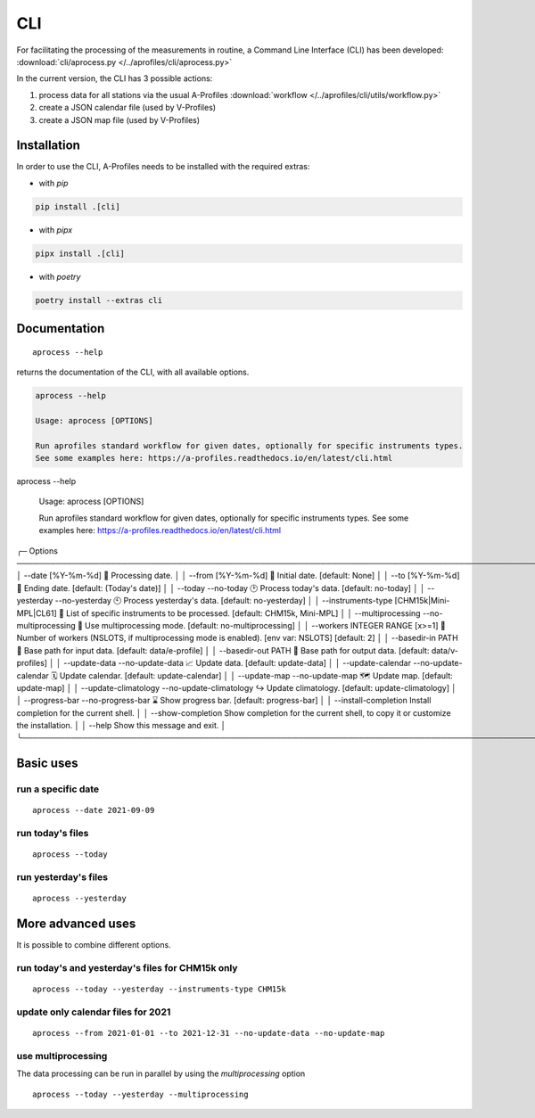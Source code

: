 CLI
============

.. image:: _static/images/keyboard-solid.svg
   :class: awesome-svg

For facilitating the processing of the measurements in routine, a Command Line Interface (CLI) has been developed: 
:download:`cli/aprocess.py </../aprofiles/cli/aprocess.py>`

In the current version, the CLI has 3 possible actions:

1. process data for all stations via the usual A-Profiles :download:`workflow </../aprofiles/cli/utils/workflow.py>`
2. create a JSON calendar file (used by V-Profiles)
3. create a JSON map file (used by V-Profiles)

Installation
############

In order to use the CLI, A-Profiles needs to be installed with the required extras:

- with *pip*

.. code-block::

    pip install .[cli]

- with *pipx*

.. code-block::

    pipx install .[cli]


- with *poetry*

.. code-block::

    poetry install --extras cli

Documentation
#############

::

    aprocess --help

returns the documentation of the CLI, with all available options.

.. code-block:: console

    aprocess --help
                                                                                                                                                              
    Usage: aprocess [OPTIONS]                                                                                                                                    
                                                                                                                                                                
    Run aprofiles standard workflow for given dates, optionally for specific instruments types.                                                                  
    See some examples here: https://a-profiles.readthedocs.io/en/latest/cli.html                                                                                 
aprocess --help
                                                                                                                                                                                        
 Usage: aprocess [OPTIONS]                                                                                                                                                              
                                                                                                                                                                                        
 Run aprofiles standard workflow for given dates, optionally for specific instruments types.                                                                                            
 See some examples here: https://a-profiles.readthedocs.io/en/latest/cli.html                                                                                                           
                                                                                                                                                                                        
╭─ Options ────────────────────────────────────────────────────────────────────────────────────────────────────────────────────────────────────────────────────────────────────────────╮
│ --date                                             [%Y-%m-%d]              📅 Processing date.                                                                                       │
│ --from                                             [%Y-%m-%d]              📅 Initial date. [default: None]                                                                          │
│ --to                                               [%Y-%m-%d]              📅 Ending date. [default: (Today's date)]                                                                 │
│ --today                 --no-today                                         🕑 Process today's data. [default: no-today]                                                              │
│ --yesterday             --no-yesterday                                     🕙 Process yesterday's data. [default: no-yesterday]                                                      │
│ --instruments-type                                 [CHM15k|Mini-MPL|CL61]  📗 List of specific instruments to be processed. [default: CHM15k, Mini-MPL]                              │
│ --multiprocessing       --no-multiprocessing                               🚀 Use multiprocessing mode. [default: no-multiprocessing]                                                │
│ --workers                                          INTEGER RANGE [x>=1]    👷 Number of workers (NSLOTS, if multiprocessing mode is enabled). [env var: NSLOTS] [default: 2]         │
│ --basedir-in                                       PATH                    📂 Base path for input data. [default: data/e-profile]                                                    │
│ --basedir-out                                      PATH                    📂 Base path for output data. [default: data/v-profiles]                                                  │
│ --update-data           --no-update-data                                   📈 Update data. [default: update-data]                                                                    │
│ --update-calendar       --no-update-calendar                               🗓️ Update calendar. [default: update-calendar]                                                            │
│ --update-map            --no-update-map                                    🗺️ Update map. [default: update-map]                                                                      │
│ --update-climatology    --no-update-climatology                            ↪️ Update climatology. [default: update-climatology]                                                       │
│ --progress-bar          --no-progress-bar                                  ⌛ Show progress bar. [default: progress-bar]                                                             │
│ --install-completion                                                       Install completion for the current shell.                                                                 │
│ --show-completion                                                          Show completion for the current shell, to copy it or customize the installation.                          │
│ --help                                                                     Show this message and exit.                                                                               │
╰──────────────────────────────────────────────────────────────────────────────────────────────────────────────────────────────────────────────────────────────────────────────────────╯

Basic uses
#############

run a specific date
-------------------
::

    aprocess --date 2021-09-09

run today's files
-----------------
::

    aprocess --today

run yesterday's files
---------------------
::

    aprocess --yesterday


More advanced uses
####################

It is possible to combine different options.

run today's and yesterday's files for CHM15k only
-------------------------------------------------
::

    aprocess --today --yesterday --instruments-type CHM15k

update only calendar files for 2021
-----------------------------------
::

    aprocess --from 2021-01-01 --to 2021-12-31 --no-update-data --no-update-map



use multiprocessing 
-------------------

The data processing can be run in parallel by using the `multiprocessing` option
::

    aprocess --today --yesterday --multiprocessing
